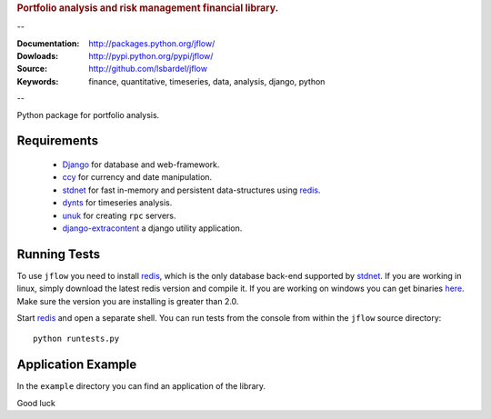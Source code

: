 
.. rubric:: Portfolio analysis and risk management financial library.

--

:Documentation: http://packages.python.org/jflow/
:Dowloads: http://pypi.python.org/pypi/jflow/
:Source: http://github.com/lsbardel/jflow
:Keywords: finance, quantitative, timeseries, data, analysis, django, python

--

Python package for portfolio analysis.


.. _jflow-requirements:

Requirements
======================

 * Django_ for database and web-framework.
 * ccy_ for currency and date manipulation.
 * stdnet_ for fast in-memory and persistent data-structures using redis_.
 * dynts_ for timeseries analysis.
 * unuk_ for creating ``rpc`` servers.
 * django-extracontent_ a django utility application.


Running Tests
==================

To use ``jflow`` you need to install redis_, which is the only database back-end supported by stdnet_.
If you are working in linux, simply download the latest redis version and compile it.
If you are working on windows you can get binaries here__.
Make sure the version you are  installing is greater than 2.0.

__ http://code.google.com/p/servicestack/wiki/RedisWindowsDownload

Start redis_ and open a separate shell. You can run tests from the console from within the
``jflow`` source directory::

	python runtests.py
 

Application Example
========================

In the ``example`` directory you can find an application of the library.
    
Good luck

.. _Django: http://www.djangoproject.com/
.. _ccy: http://code.google.com/p/ccy/
.. _stdnet: http://packages.python.org/python-stdnet/
.. _dynts: http://code.google.com/p/dynts/
.. _unuk: http://packages.python.org/unuk/
.. _django-extracontent: http://pypi.python.org/pypi/django-extracontent/
.. _redis: http://code.google.com/p/redis/




